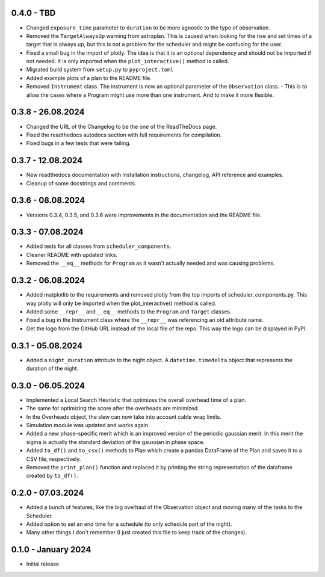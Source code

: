 0.4.0 - TBD
-----------

- Changed ``exposure_time`` parameter to ``duration`` to be more agnostic to the type of observation.
- Removed the ``TargetAlwaysUp`` warning from astroplan. This is caused when looking for the rise and set times
  of a target that is always up, but this is not a problem for the scheduler and might be confusing for the user.
- Fixed a small bug in the import of plotly. The idea is that it is an optional dependency and should not be
  imported if not needed. It is only imported when the ``plot_interactive()`` method is called.
- Migrated build system from ``setup.py`` to ``pyproject.toml``
- Added example plots of a plan to the README file.
- Removed ``Instrument`` class. The instrument is now an optional parameter of the ``Observation`` class.
  - This is to allow the cases where a Program might use more than one instrument. And to make it more flexible.


0.3.8 - 26.08.2024
------------------

- Changed the URL of the Changelog to be the one of the ReadTheDocs page.
- Fixed the readthedocs autodocs section with full requirements for compilation.
- Fixed bugs in a few tests that were failing.

0.3.7 - 12.08.2024
------------------

- New readthedocs documentation with installation instructions, changelog, API reference and examples.
- Cleanup of some docstrings and comments.

0.3.6 - 08.08.2024
------------------

- Versions 0.3.4, 0.3.5, and 0.3.6 were improvements in the documentation and the README file.

0.3.3 - 07.08.2024
------------------

- Added tests for all classes from ``scheduler_components``.
- Cleaner README with updated links.
- Removed the ``__eq__`` methods for ``Program`` as it wasn't actually needed and was causing problems.

0.3.2 - 06.08.2024
------------------

- Added matplotlib to the requirements and removed plotly from the top imports of scheduler_components.py.
  This way plotly will only be imported when the plot_interactive() method is called.
- Added some ``__repr__`` and ``__eq__`` methods to the ``Program`` and ``Target`` classes.
- Fixed a bug in the Instrument class where the ``__repr__`` was referencing an old attribute name.
- Get the logo from the GitHub URL instead of the local file of the repo. This way the logo can be
  displayed in PyPI.

0.3.1 - 05.08.2024
------------------

- Added a ``night_duration`` attribute to the night object. A ``datetime.timedelta`` object that represents 
  the duration of the night.

0.3.0 - 06.05.2024
------------------

- Implemented a Local Search Heuristic that optimizes the overall overhead time of a plan.
- The same for optimizing the score after the overheads are minimized.
- In the Overheads object, the slew can now take into account cable wrap limits.
- Simulation module was updated and works again.
- Added a new phase-specific merit which is an improved version of the periodic gaussian merit.
  In this merit the sigma is actually the standard deviation of the gaussian in phase space.
- Added ``to_df()`` and ``to_csv()`` methods to Plan which create a pandas DataFrame of the Plan and saves
  it to a CSV file, respectively.
- Removed the ``print_plan()`` function and replaced it by printing the string representation of the 
  dataframe created by ``to_df()``.

0.2.0 - 07.03.2024
------------------

- Added a bunch of features, like the big overhaul of the Observation object and moving many of
  the tasks to the Scheduler.
- Added option to set an end time for a schedule (to only schedule part of the night).
- Many other things I don't remember (I just created this file to keep track of the changes).

0.1.0 - January 2024
--------------------

- Initial release
